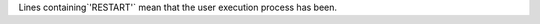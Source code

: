 .. expect: missing space before default role

Lines containing`'RESTART'` mean that the user execution process has been.
